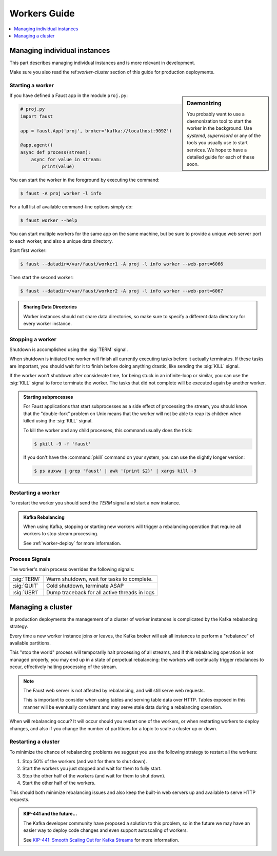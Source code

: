 .. _guide-workers:

===============
 Workers Guide
===============

.. contents::
    :local:
    :depth: 1

.. _worker-individual:

Managing individual instances
=============================

This part describes managing individual instances and is more
relevant in development.

Make sure you also read the ref:`worker-cluster` section of this guide
for production deployments.

.. _worker-starting:

Starting a worker
-----------------

.. sidebar:: Daemonizing

    You probably want to use a daemonization tool to start
    the worker in the background. Use `systemd`, `supervisord` or
    any of the tools you usually use to start services.
    We hope to have a detailed guide for each of these soon.

If you have defined a Faust app in the module ``proj.py``:

.. sourcecode:: python

    # proj.py
    import faust

    app = faust.App('proj', broker='kafka://localhost:9092')

    @app.agent()
    async def process(stream):
        async for value in stream:
            print(value)

You can start the worker in the foreground by executing the command:

.. code-block:: console

    $ faust -A proj worker -l info

For a full list of available command-line options simply do:

.. code-block:: console

    $ faust worker --help

You can start multiple workers for the same app on the same machine, but
be sure to provide a unique web server port to each worker, and also
a unique data directory.

Start first worker:

.. sourcecode:: console

    $ faust --datadir=/var/faust/worker1 -A proj -l info worker --web-port=6066

Then start the second worker:

.. sourcecode:: console

    $ faust --datadir=/var/faust/worker2 -A proj -l info worker --web-port=6067

.. admonition:: Sharing Data Directories

    Worker instances should not share data directories,
    so make sure to specify a different data directory for every worker
    instance.

.. _worker-stopping:

Stopping a worker
-----------------

Shutdown is accomplished using the :sig:`TERM` signal.

When shutdown is initiated the worker will finish all currently executing
tasks before it actually terminates. If these tasks are important, you should
wait for it to finish before doing anything drastic, like sending the :sig:`KILL`
signal.

If the worker won't shutdown after considerate time, for being
stuck in an infinite-loop or similar, you can use the :sig:`KILL` signal to
force terminate the worker.  The tasks that did not complete will be executed
again by another worker.

.. admonition:: Starting subprocesses

    For Faust applications that start subprocesses as a side
    effect of processing the stream, you should know that the "double-fork"
    problem on Unix means that the worker will not be able to reap its children
    when killed using the :sig:`KILL` signal.

    To kill the worker and any child processes, this command usually does
    the trick:

    .. sourcecode:: console

        $ pkill -9 -f 'faust'

    If you don't have the :command:`pkill` command on your system, you can use the slightly
    longer version:

    .. code-block:: console

        $ ps auxww | grep 'faust' | awk '{print $2}' | xargs kill -9

.. _worker-restarting:

Restarting a worker
-------------------

To restart the worker you should send the `TERM` signal and start a new
instance.

.. admonition:: Kafka Rebalancing

    When using Kafka, stopping or starting new workers will trigger a
    rebalancing operation that require all workers to stop stream processing.

    See :ref:`worker-deploy` for more information.

.. _worker-process-signals:

Process Signals
---------------

The worker's main process overrides the following signals:

+--------------+-------------------------------------------------+
| :sig:`TERM`  | Warm shutdown, wait for tasks to complete.      |
+--------------+-------------------------------------------------+
| :sig:`QUIT`  | Cold shutdown, terminate ASAP                   |
+--------------+-------------------------------------------------+
| :sig:`USR1`  | Dump traceback for all active threads in logs   |
+--------------+-------------------------------------------------+

.. _worker-cluster:

Managing a cluster
==================

In production deployments the management of a cluster of worker instances
is complicated by the Kafka rebalancing strategy.

Every time a new worker instance joins or leaves, the Kafka broker will ask
all instances to perform a "rebalance" of available partitions.

This "stop the world" process will temporarily halt processing of all streams,
and if this rebalancing operation is not managed properly, you may end up
in a state of perpetual rebalancing: the workers will continually
trigger rebalances to occur, effectively halting processing of the stream.

.. note::

    The Faust web server is not affected by rebalancing, and will
    still serve web requests.

    This is important to consider when using tables and serving
    table data over HTTP.  Tables exposed in this manner will be eventually
    consistent and may serve stale data during a rebalancing operation.

When will rebalancing occur? It will occur should you restart one of the
workers, or when restarting workers to deploy changes, and also if you
change the number of partitions for a topic to scale a cluster up or down.

Restarting a cluster
--------------------

To minimize the chance of rebalancing problems we suggest you use
the following strategy to restart all the workers:

1) Stop 50% of the workers (and wait for them to shut down).

2) Start the workers you just stopped and wait for them to fully start.

3) Stop the other half of the workers (and wait for them to shut down).

4) Start the other half of the workers.

This should both minimize rebalancing issues and also keep the built-in web
servers up and available to serve HTTP requests.

.. admonition:: KIP-441 and the future...

    The Kafka developer community have proposed a solution to this problem,
    so in the future we may have an easier way to deploy code changes
    and even support autoscaling of workers.

    See `KIP-441: Smooth Scaling Out for Kafka Streams`_
    for more information.

.. _`KIP-441: Smooth Scaling Out for Kafka Streams`:
    https://cwiki.apache.org/confluence/display/KAFKA/KIP-441%3A+Smooth+Scaling+Out+for+Kafka+Streams
